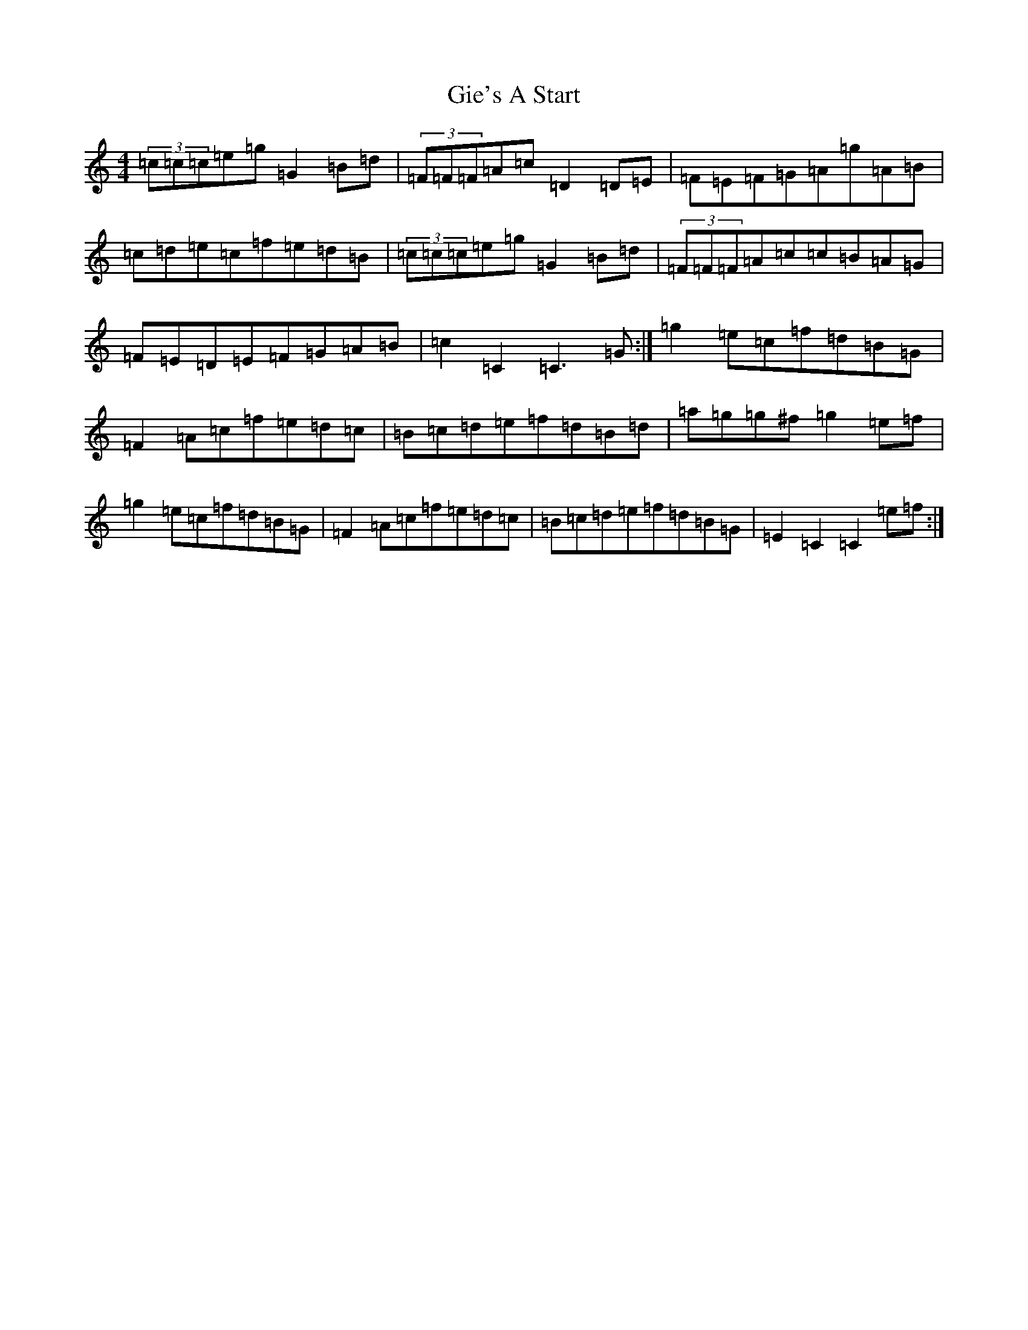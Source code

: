 X: 7901
T: Gie's A Start
S: https://thesession.org/tunes/4604#setting4604
R: hornpipe
M:4/4
L:1/8
K: C Major
(3=c=c=c=e=g=G2=B=d|(3=F=F=F=A=c=D2=D=E|=F=E=F=G=A=g=A=B|=c=d=e=c=f=e=d=B|(3=c=c=c=e=g=G2=B=d|(3=F=F=F=A=c=c=B=A=G|=F=E=D=E=F=G=A=B|=c2=C2=C3=G:|=g2=e=c=f=d=B=G|=F2=A=c=f=e=d=c|=B=c=d=e=f=d=B=d|=a=g=g^f=g2=e=f|=g2=e=c=f=d=B=G|=F2=A=c=f=e=d=c|=B=c=d=e=f=d=B=G|=E2=C2=C2=e=f:|